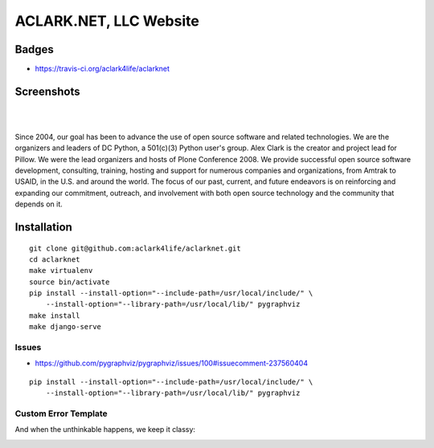 ACLARK.NET, LLC Website
================================================================================

Badges
------

.. image:: https://travis-ci.org/aclark4life/aclarknet.svg?branch=master

- https://travis-ci.org/aclark4life/aclarknet

Screenshots
-----------

.. image:: screenshots/Screenshot-2019-06-26-18.19.19.png

| 

.. image:: screenshots/Screenshot-2019-06-26-18.19.29.png

| 

.. image:: screenshots/Screenshot-2019-06-26-18.19.39.png

Since 2004, our goal has been to advance the use of open source software and related technologies. We are the organizers and leaders of DC Python, a 501(c)(3) Python user's group. Alex Clark is the creator and project lead for Pillow. We were the lead organizers and hosts of Plone Conference 2008. We provide successful open source software development, consulting, training, hosting and support for numerous companies and organizations, from Amtrak to USAID, in the U.S. and around the world. The focus of our past, current, and future endeavors is on reinforcing and expanding our commitment, outreach, and involvement with both open source technology and the community that depends on it.

Installation
------------

::

    git clone git@github.com:aclark4life/aclarknet.git
    cd aclarknet
    make virtualenv
    source bin/activate
    pip install --install-option="--include-path=/usr/local/include/" \
        --install-option="--library-path=/usr/local/lib/" pygraphviz
    make install
    make django-serve

Issues
~~~~~~

- https://github.com/pygraphviz/pygraphviz/issues/100#issuecomment-237560404

::

    pip install --install-option="--include-path=/usr/local/include/" \
        --install-option="--library-path=/usr/local/lib/" pygraphviz


Custom Error Template
~~~~~~~~~~~~~~~~~~~~~

And when the unthinkable happens, we keep it classy:

.. image:: Screenshot-2019-07-08-16.50.39.png
